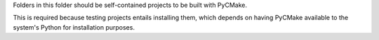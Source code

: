 Folders in this folder should be self-contained projects to be built
with PyCMake.

This is required because testing projects entails installing them,
which depends on having PyCMake available to the system's Python for
installation purposes.
